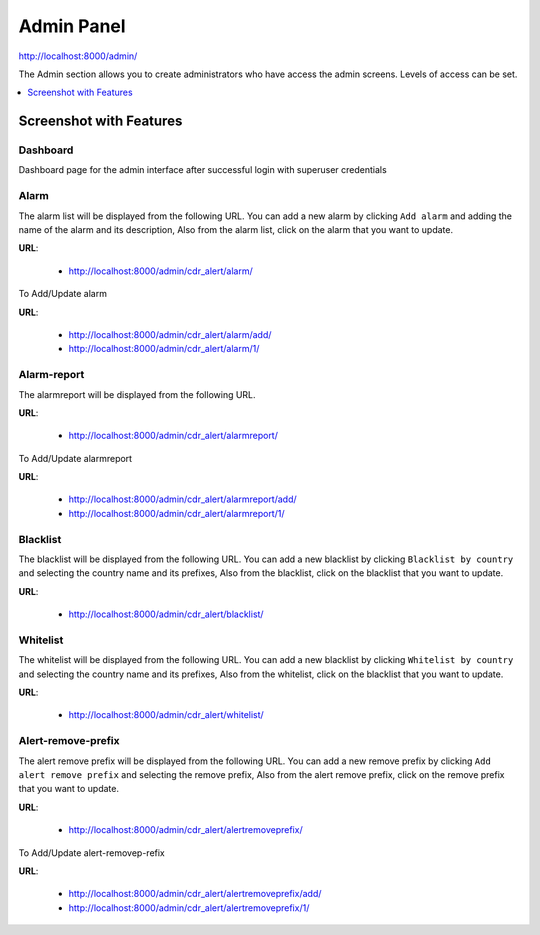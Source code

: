 .. _admin-panel:

===========
Admin Panel
===========

http://localhost:8000/admin/

The Admin section allows you to create administrators who have access the admin screens. Levels of
access can be set.

.. contents::
    :local:
    :depth: 1

.. _admin-screenshot-features:

Screenshot with Features
========================

Dashboard
~~~~~~~~~

Dashboard page for the admin interface after successful login with superuser credentials

.. image:: ../_static/images/admin/admin_dashboard.png
    :width: 1000


Alarm
~~~~~

The alarm list will be displayed from the following URL. You can add a new
alarm by clicking ``Add alarm`` and adding the name of the alarm and its
description, Also from the alarm list, click on the alarm that you want
to update.

**URL**:

    * http://localhost:8000/admin/cdr_alert/alarm/

.. image:: ../_static/images/admin/alarm_list.png
    :width: 1000

To Add/Update alarm

**URL**:

    * http://localhost:8000/admin/cdr_alert/alarm/add/
    * http://localhost:8000/admin/cdr_alert/alarm/1/

.. image:: ../_static/images/admin/add_alarm.png
    :width: 1000


Alarm-report
~~~~~~~~~~~~

The alarmreport will be displayed from the following URL.

**URL**:

    * http://localhost:8000/admin/cdr_alert/alarmreport/

.. image:: ../_static/images/admin/alarm_report_list.png
    :width: 1000

To Add/Update alarmreport

**URL**:

    * http://localhost:8000/admin/cdr_alert/alarmreport/add/
    * http://localhost:8000/admin/cdr_alert/alarmreport/1/

.. image:: ../_static/images/admin/alarm_report.png
    :width: 1000


Blacklist
~~~~~~~~~

The blacklist will be displayed from the following URL. You can add a new
blacklist by clicking ``Blacklist by country`` and selecting the country name and its
prefixes, Also from the blacklist, click on the blacklist that you want
to update.

**URL**:

    * http://localhost:8000/admin/cdr_alert/blacklist/

.. image:: ../_static/images/admin/blacklist_prefix_list.png
    :width: 1000

.. image:: ../_static/images/admin/add_prefix_into_blacklist.png


Whitelist
~~~~~~~~~

The whitelist will be displayed from the following URL. You can add a new
blacklist by clicking ``Whitelist by country`` and selecting the country name and its
prefixes, Also from the whitelist, click on the blacklist that you want
to update.

**URL**:

    * http://localhost:8000/admin/cdr_alert/whitelist/

.. image:: ../_static/images/admin/whitelist_prefix_list.png
    :width: 1000


.. image:: ../_static/images/admin/add_prefix_into_whitelist.png


Alert-remove-prefix
~~~~~~~~~~~~~~~~~~~

The alert remove prefix will be displayed from the following URL. You can add a new
remove prefix by clicking ``Add alert remove prefix`` and selecting the remove prefix,
Also from the alert remove prefix, click on the remove prefix that you want to update.


**URL**:

    * http://localhost:8000/admin/cdr_alert/alertremoveprefix/

.. image:: ../_static/images/admin/alert_remove_prefix_list.png
    :width: 1000

To Add/Update alert-removep-refix

**URL**:

    * http://localhost:8000/admin/cdr_alert/alertremoveprefix/add/
    * http://localhost:8000/admin/cdr_alert/alertremoveprefix/1/

.. image:: ../_static/images/admin/add_alert_remove_prefix.png
    :width: 1000

